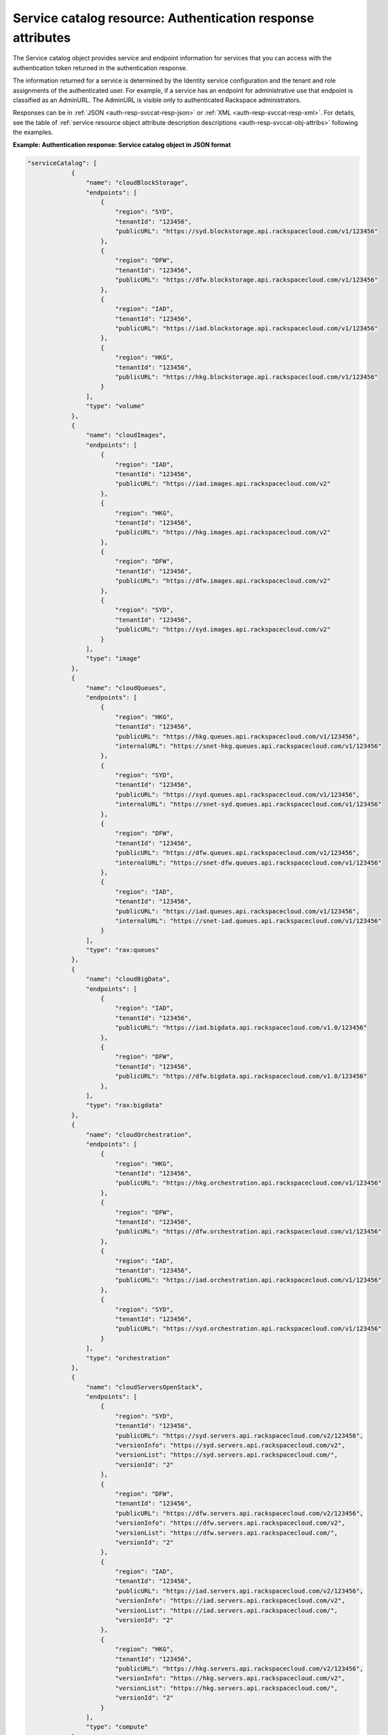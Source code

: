 .. _svccat-resource:

Service catalog resource: Authentication response attributes
------------------------------------------------------------

The Service catalog object provides service and endpoint information for
services that you can access with the authentication token returned in
the authentication response.

The information returned for a service is determined by the Identity
service configuration and the tenant and role assignments of the
authenticated user. For example, if a service has an endpoint for
administrative use that endpoint is classified as an AdminURL. The
AdminURL is visible only to authenticated Rackspace administrators.

Responses can be in :ref:`JSON <auth-resp-svccat-resp-json>` or
:ref:`XML <auth-resp-svccat-resp-xml>`.
For details, see the table of
:ref:`service resource object attribute description
descriptions <auth-resp-svccat-obj-attribs>` following the examples.

.. _auth-resp-svccat-resp-json:

**Example: Authentication response: Service catalog object in JSON
format**

.. code::

    "serviceCatalog": [
                {
                    "name": "cloudBlockStorage",
                    "endpoints": [
                        {
                            "region": "SYD",
                            "tenantId": "123456",
                            "publicURL": "https://syd.blockstorage.api.rackspacecloud.com/v1/123456"
                        },
                        {
                            "region": "DFW",
                            "tenantId": "123456",
                            "publicURL": "https://dfw.blockstorage.api.rackspacecloud.com/v1/123456"
                        },
                        {
                            "region": "IAD",
                            "tenantId": "123456",
                            "publicURL": "https://iad.blockstorage.api.rackspacecloud.com/v1/123456"
                        },
                        {
                            "region": "HKG",
                            "tenantId": "123456",
                            "publicURL": "https://hkg.blockstorage.api.rackspacecloud.com/v1/123456"
                        }
                    ],
                    "type": "volume"
                },
                {
                    "name": "cloudImages",
                    "endpoints": [
                        {
                            "region": "IAD",
                            "tenantId": "123456",
                            "publicURL": "https://iad.images.api.rackspacecloud.com/v2"
                        },
                        {
                            "region": "HKG",
                            "tenantId": "123456",
                            "publicURL": "https://hkg.images.api.rackspacecloud.com/v2"
                        },
                        {
                            "region": "DFW",
                            "tenantId": "123456",
                            "publicURL": "https://dfw.images.api.rackspacecloud.com/v2"
                        },
                        {
                            "region": "SYD",
                            "tenantId": "123456",
                            "publicURL": "https://syd.images.api.rackspacecloud.com/v2"
                        }
                    ],
                    "type": "image"
                },
                {
                    "name": "cloudQueues",
                    "endpoints": [
                        {
                            "region": "HKG",
                            "tenantId": "123456",
                            "publicURL": "https://hkg.queues.api.rackspacecloud.com/v1/123456",
                            "internalURL": "https://snet-hkg.queues.api.rackspacecloud.com/v1/123456"
                        },
                        {
                            "region": "SYD",
                            "tenantId": "123456",
                            "publicURL": "https://syd.queues.api.rackspacecloud.com/v1/123456",
                            "internalURL": "https://snet-syd.queues.api.rackspacecloud.com/v1/123456"
                        },
                        {
                            "region": "DFW",
                            "tenantId": "123456",
                            "publicURL": "https://dfw.queues.api.rackspacecloud.com/v1/123456",
                            "internalURL": "https://snet-dfw.queues.api.rackspacecloud.com/v1/123456"
                        },
                        {
                            "region": "IAD",
                            "tenantId": "123456",
                            "publicURL": "https://iad.queues.api.rackspacecloud.com/v1/123456",
                            "internalURL": "https://snet-iad.queues.api.rackspacecloud.com/v1/123456"
                        }
                    ],
                    "type": "rax:queues"
                },
                {
                    "name": "cloudBigData",
                    "endpoints": [
                        {
                            "region": "IAD",
                            "tenantId": "123456",
                            "publicURL": "https://iad.bigdata.api.rackspacecloud.com/v1.0/123456"
                        },
                        {
                            "region": "DFW",
                            "tenantId": "123456",
                            "publicURL": "https://dfw.bigdata.api.rackspacecloud.com/v1.0/123456"
                        },
                    ],
                    "type": "rax:bigdata"
                },
                {
                    "name": "cloudOrchestration",
                    "endpoints": [
                        {
                            "region": "HKG",
                            "tenantId": "123456",
                            "publicURL": "https://hkg.orchestration.api.rackspacecloud.com/v1/123456"
                        },
                        {
                            "region": "DFW",
                            "tenantId": "123456",
                            "publicURL": "https://dfw.orchestration.api.rackspacecloud.com/v1/123456"
                        },
                        {
                            "region": "IAD",
                            "tenantId": "123456",
                            "publicURL": "https://iad.orchestration.api.rackspacecloud.com/v1/123456"
                        },
                        {
                            "region": "SYD",
                            "tenantId": "123456",
                            "publicURL": "https://syd.orchestration.api.rackspacecloud.com/v1/123456"
                        }
                    ],
                    "type": "orchestration"
                },
                {
                    "name": "cloudServersOpenStack",
                    "endpoints": [
                        {
                            "region": "SYD",
                            "tenantId": "123456",
                            "publicURL": "https://syd.servers.api.rackspacecloud.com/v2/123456",
                            "versionInfo": "https://syd.servers.api.rackspacecloud.com/v2",
                            "versionList": "https://syd.servers.api.rackspacecloud.com/",
                            "versionId": "2"
                        },
                        {
                            "region": "DFW",
                            "tenantId": "123456",
                            "publicURL": "https://dfw.servers.api.rackspacecloud.com/v2/123456",
                            "versionInfo": "https://dfw.servers.api.rackspacecloud.com/v2",
                            "versionList": "https://dfw.servers.api.rackspacecloud.com/",
                            "versionId": "2"
                        },
                        {
                            "region": "IAD",
                            "tenantId": "123456",
                            "publicURL": "https://iad.servers.api.rackspacecloud.com/v2/123456",
                            "versionInfo": "https://iad.servers.api.rackspacecloud.com/v2",
                            "versionList": "https://iad.servers.api.rackspacecloud.com/",
                            "versionId": "2"
                        },
                        {
                            "region": "HKG",
                            "tenantId": "123456",
                            "publicURL": "https://hkg.servers.api.rackspacecloud.com/v2/123456",
                            "versionInfo": "https://hkg.servers.api.rackspacecloud.com/v2",
                            "versionList": "https://hkg.servers.api.rackspacecloud.com/",
                            "versionId": "2"
                        }
                    ],
                    "type": "compute"
                },
                {
                    "name": "autoscale",
                    "endpoints": [
                        {
                            "region": "DFW",
                            "tenantId": "123456",
                            "publicURL": "https://dfw.autoscale.api.rackspacecloud.com/v1.0/123456"
                        },
                        {
                            "region": "HKG",
                            "tenantId": "123456",
                            "publicURL": "https://hkg.autoscale.api.rackspacecloud.com/v1.0/123456"
                        },
                        {
                            "region": "IAD",
                            "tenantId": "123456",
                            "publicURL": "https://iad.autoscale.api.rackspacecloud.com/v1.0/123456"
                        },
                        {
                            "region": "SYD",
                            "tenantId": "123456",
                            "publicURL": "https://syd.autoscale.api.rackspacecloud.com/v1.0/123456"
                        }
                    ],
                    "type": "rax:autoscale"
                },
                {
                    "name": "cloudDatabases",
                    "endpoints": [
                        {
                            "region": "SYD",
                            "tenantId": "123456",
                            "publicURL": "https://syd.databases.api.rackspacecloud.com/v1.0/123456"
                        },
                        {
                            "region": "DFW",
                            "tenantId": "123456",
                            "publicURL": "https://dfw.databases.api.rackspacecloud.com/v1.0/123456"
                        },
                        {
                            "region": "IAD",
                            "tenantId": "123456",
                            "publicURL": "https://iad.databases.api.rackspacecloud.com/v1.0/123456"
                        },
                        {
                            "region": "HKG",
                            "tenantId": "123456",
                            "publicURL": "https://hkg.databases.api.rackspacecloud.com/v1.0/123456"
                        }
                    ],
                    "type": "rax:database"
                },
                {
                    "name": "cloudBackup",
                    "endpoints": [
                        {
                            "region": "IAD",
                            "tenantId": "123456",
                            "publicURL": "https://iad.backup.api.rackspacecloud.com/v1.0/123456"
                        },
                        {
                            "region": "HKG",
                            "tenantId": "123456",
                            "publicURL": "https://hkg.backup.api.rackspacecloud.com/v1.0/123456"
                        },
                        {
                            "region": "SYD",
                            "tenantId": "123456",
                            "publicURL": "https://syd.backup.api.rackspacecloud.com/v1.0/123456"
                        },
                        {
                            "region": "DFW",
                            "tenantId": "123456",
                            "publicURL": "https://dfw.backup.api.rackspacecloud.com/v1.0/123456"
                        }
                    ],
                    "type": "rax:backup"
                },
                {
                    "name": "cloudNetworks",
                    "endpoints": [
                        {
                            "region": "IAD",
                            "tenantId": "123456",
                            "publicURL": "https://iad.networks.api.rackspacecloud.com/v2.0"
                        },
                        {
                            "region": "LON",
                            "tenantId": "123456",
                            "publicURL": "https://lon.networks.api.rackspacecloud.com/v2.0"
                        },
                        {
                            "region": "SYD",
                            "tenantId": "123456",
                            "publicURL": "https://syd.networks.api.rackspacecloud.com/v2.0"
                        },
                        {
                            "region": "DFW",
                            "tenantId": "123456",
                            "publicURL": "https://dfw.networks.api.rackspacecloud.com/v2.0"
                        },
                        {
                            "region": "HKG",
                            "tenantId": "123456",
                            "publicURL": "https://hkg.networks.api.rackspacecloud.com/v2.0"
                        }
                    ],
                    "type": "network"
                },
                {
                    "name": "cloudMetrics",
                    "endpoints": [
                        {
                            "region": "IAD",
                            "tenantId": "123456",
                            "publicURL": "https://global.metrics.api.rackspacecloud.com/v2.0/123456"
                        }
                    ],
                    "type": "rax:cloudmetrics"
                },
                {
                    "name": "cloudLoadBalancers",
                    "endpoints": [
                        {
                            "region": "SYD",
                            "tenantId": "123456",
                            "publicURL": "https://syd.loadbalancers.api.rackspacecloud.com/v1.0/123456"
                        },
                        {
                            "region": "IAD",
                            "tenantId": "123456",
                            "publicURL": "https://iad.loadbalancers.api.rackspacecloud.com/v1.0/123456"
                        },
                        {
                            "region": "HKG",
                            "tenantId": "123456",
                            "publicURL": "https://hkg.loadbalancers.api.rackspacecloud.com/v1.0/123456"
                        },
                        {
                            "region": "DFW",
                            "tenantId": "123456",
                            "publicURL": "https://dfw.loadbalancers.api.rackspacecloud.com/v1.0/123456"
                        }
                    ],
                    "type": "rax:load-balancer"
                },
                {
                    "name": "cloudFeeds",
                    "endpoints": [
                        {
                            "region": "HKG",
                            "tenantId": "123456",
                            "publicURL": "https://hkg.feeds.api.rackspacecloud.com/123456",
                            "internalURL": "https://atom.prod.hkg1.us.ci.rackspace.net/123456"
                        },
                        {
                            "region": "SYD",
                            "tenantId": "123456",
                            "publicURL": "https://syd.feeds.api.rackspacecloud.com/123456",
                            "internalURL": "https://atom.prod.syd2.us.ci.rackspace.net/123456"
                        },
                        {
                            "region": "IAD",
                            "tenantId": "123456",
                            "publicURL": "https://iad.feeds.api.rackspacecloud.com/123456",
                            "internalURL": "https://atom.prod.iad3.us.ci.rackspace.net/123456"
                        },
                        {
                            "region": "DFW",
                            "tenantId": "123456",
                            "publicURL": "https://dfw.feeds.api.rackspacecloud.com/123456",
                            "internalURL": "https://atom.prod.dfw1.us.ci.rackspace.net/123456"
                        }
                    ],
                    "type": "rax:feeds"
                },
                {
                    "name": "cloudMonitoring",
                    "endpoints": [
                        {
                            "tenantId": "123456",
                            "publicURL": "https://monitoring.api.rackspacecloud.com/v1.0/123456"
                        }
                    ],
                    "type": "rax:monitor"
                },
                {
                    "name": "cloudDNS",
                    "endpoints": [
                        {
                            "tenantId": "123456",
                            "publicURL": "https://dns.api.rackspacecloud.com/v1.0/123456"
                        }
                    ],
                    "type": "rax:dns"
                },
                {
                    "name": "cloudServers",
                    "endpoints": [
                        {
                            "tenantId": "123456",
                            "publicURL": "https://servers.api.rackspacecloud.com/v1.0/123456",
                            "versionInfo": "https://servers.api.rackspacecloud.com/v1.0",
                            "versionList": "https://servers.api.rackspacecloud.com/",
                            "versionId": "1.0"
                        }
                    ],
                    "type": "compute"
                },
                {
                    "name": "rackCDN",
                    "endpoints": [
                        {
                            "region": "DFW",
                            "tenantId": "123456",
                            "publicURL": "https://global.cdn.api.rackspacecloud.com/v1.0/123456",
                            "internalURL": "https://global.cdn.api.rackspacecloud.com/v1.0/123456"
                        }
                    ],
                    "type": "rax:cdn"
                },
                {
                    "name": "cloudFilesCDN",
                    "endpoints": [
                        {
                            "region": "DFW",
                            "tenantId": "MossoCloudFS_9c24e3db-52bf-4f26-8dc1-220871796e9f",
                            "publicURL": "https://cdn1.clouddrive.com/v1/MossoCloudFS_9c24e3db-52bf-4f26-8dc1-220871796e9f"
                        },
                        {
                            "region": "SYD",
                            "tenantId": "MossoCloudFS_9c24e3db-52bf-4f26-8dc1-220871796e9f",
                            "publicURL": "https://cdn4.clouddrive.com/v1/MossoCloudFS_9c24e3db-52bf-4f26-8dc1-220871796e9f"
                        },
                        {
                            "region": "HKG",
                            "tenantId": "MossoCloudFS_9c24e3db-52bf-4f26-8dc1-220871796e9f",
                            "publicURL": "https://cdn6.clouddrive.com/v1/MossoCloudFS_9c24e3db-52bf-4f26-8dc1-220871796e9f"
                        },
                        {
                            "region": "IAD",
                            "tenantId": "MossoCloudFS_9c24e3db-52bf-4f26-8dc1-220871796e9f",
                            "publicURL": "https://cdn5.clouddrive.com/v1/MossoCloudFS_9c24e3db-52bf-4f26-8dc1-220871796e9f"
                        }
                    ],
                    "type": "rax:object-cdn"
                },
                {
                    "name": "cloudFiles",
                    "endpoints": [
                        {
                            "region": "DFW",
                            "tenantId": "MossoCloudFS_9c24e3db-52bf-4f26-8dc1-220871796e9f",
                            "publicURL": "https://storage101.dfw1.clouddrive.com/v1/MossoCloudFS_9c24e3db-52bf-4f26-8dc1-220871796e9f",
                            "internalURL": "https://snet-storage101.dfw1.clouddrive.com/v1/MossoCloudFS_9c24e3db-52bf-4f26-8dc1-220871796e9f"
                        },
                        {
                            "region": "SYD",
                            "tenantId": "MossoCloudFS_9c24e3db-52bf-4f26-8dc1-220871796e9f",
                            "publicURL": "https://storage101.syd2.clouddrive.com/v1/MossoCloudFS_9c24e3db-52bf-4f26-8dc1-220871796e9f",
                            "internalURL": "https://snet-storage101.syd2.clouddrive.com/v1/MossoCloudFS_9c24e3db-52bf-4f26-8dc1-220871796e9f"
                        },
                        {
                            "region": "IAD",
                            "tenantId": "MossoCloudFS_9c24e3db-52bf-4f26-8dc1-220871796e9f",
                            "publicURL": "https://storage101.iad3.clouddrive.com/v1/MossoCloudFS_9c24e3db-52bf-4f26-8dc1-220871796e9f",
                            "internalURL": "https://snet-storage101.iad3.clouddrive.com/v1/MossoCloudFS_9c24e3db-52bf-4f26-8dc1-220871796e9f"
                        },
                        {
                            "region": "HKG",
                            "tenantId": "MossoCloudFS_9c24e3db-52bf-4f26-8dc1-220871796e9f",
                            "publicURL": "https://storage101.hkg1.clouddrive.com/v1/MossoCloudFS_9c24e3db-52bf-4f26-8dc1-220871796e9f",
                            "internalURL": "https://snet-storage101.hkg1.clouddrive.com/v1/MossoCloudFS_9c24e3db-52bf-4f26-8dc1-220871796e9f"
                        }
                    ],
                    "type": "object-store"
                }
             ]



.. _auth-resp-svccat-resp-xml:

**Example: Authentication response: Service catalog object in XML
format**

.. code::

    <serviceCatalog>
        <service type="volume" name="cloudBlockStorage">
            <endpoint region="SYD" tenantId="123456" publicURL="https://syd.blockstorage.api.rackspacecloud.com/v1/123456"/>
            <endpoint region="DFW" tenantId="123456" publicURL="https://dfw.blockstorage.api.rackspacecloud.com/v1/123456"/>
            <endpoint region="IAD" tenantId="123456" publicURL="https://iad.blockstorage.api.rackspacecloud.com/v1/123456"/>
            <endpoint region="HKG" tenantId="123456" publicURL="https://hkg.blockstorage.api.rackspacecloud.com/v1/123456"/>
        </service>
        <service type="image" name="cloudImages">
            <endpoint region="IAD" tenantId="123456" publicURL="https://iad.images.api.rackspacecloud.com/v2"/>
            <endpoint region="HKG" tenantId="123456" publicURL="https://hkg.images.api.rackspacecloud.com/v2"/>
            <endpoint region="DFW" tenantId="123456" publicURL="https://dfw.images.api.rackspacecloud.com/v2"/>
            <endpoint region="SYD" tenantId="123456" publicURL="https://syd.images.api.rackspacecloud.com/v2"/>
        </service>
        <service type="rax:queues" name="cloudQueues">
            <endpoint region="HKG" tenantId="123456" publicURL="https://hkg.queues.api.rackspacecloud.com/v1/123456"
                internalURL="https://snet-hkg.queues.api.rackspacecloud.com/v1/123456"/>
            <endpoint region="SYD" tenantId="123456" publicURL="https://syd.queues.api.rackspacecloud.com/v1/123456"
                internalURL="https://snet-syd.queues.api.rackspacecloud.com/v1/123456"/>
            <endpoint region="DFW" tenantId="123456" publicURL="https://dfw.queues.api.rackspacecloud.com/v1/123456"
                internalURL="https://snet-dfw.queues.api.rackspacecloud.com/v1/123456"/>
            <endpoint region="IAD" tenantId="123456" publicURL="https://iad.queues.api.rackspacecloud.com/v1/123456"
                internalURL="https://snet-iad.queues.api.rackspacecloud.com/v1/123456"/>
        </service>
        <service type="rax:bigdata" name="cloudBigData">
            <endpoint region="IAD" tenantId="123456" publicURL="https://iad.bigdata.api.rackspacecloud.com/v1.0/123456"/>
            <endpoint region="DFW" tenantId="123456" publicURL="https://dfw.bigdata.api.rackspacecloud.com/v1.0/123456"/>
        </service>
        <service type="orchestration" name="cloudOrchestration">
            <endpoint region="HKG" tenantId="123456" publicURL="https://hkg.orchestration.api.rackspacecloud.com/v1/123456"/>
            <endpoint region="DFW" tenantId="123456" publicURL="https://dfw.orchestration.api.rackspacecloud.com/v1/123456"/>
            <endpoint region="IAD" tenantId="123456" publicURL="https://iad.orchestration.api.rackspacecloud.com/v1/123456"/>
            <endpoint region="SYD" tenantId="123456" publicURL="https://syd.orchestration.api.rackspacecloud.com/v1/123456"/>
        </service>
        <service type="compute" name="cloudServersOpenStack">
            <endpoint region="SYD" tenantId="123456" publicURL="https://syd.servers.api.rackspacecloud.com/v2/123456">
                <version id="2" info="https://syd.servers.api.rackspacecloud.com/v2" list="https://syd.servers.api.rackspacecloud.com/"/>
            </endpoint>
            <endpoint region="DFW" tenantId="123456" publicURL="https://dfw.servers.api.rackspacecloud.com/v2/123456">
                <version id="2" info="https://dfw.servers.api.rackspacecloud.com/v2" list="https://dfw.servers.api.rackspacecloud.com/"/>
            </endpoint>
            <endpoint region="IAD" tenantId="123456" publicURL="https://iad.servers.api.rackspacecloud.com/v2/123456">
                <version id="2" info="https://iad.servers.api.rackspacecloud.com/v2" list="https://iad.servers.api.rackspacecloud.com/"/>
            </endpoint>
            <endpoint region="HKG" tenantId="123456" publicURL="https://hkg.servers.api.rackspacecloud.com/v2/123456">
                <version id="2" info="https://hkg.servers.api.rackspacecloud.com/v2" list="https://hkg.servers.api.rackspacecloud.com/"/>
            </endpoint>
        </service>
        <service type="rax:autoscale" name="autoscale">
            <endpoint region="DFW" tenantId="123456" publicURL="https://dfw.autoscale.api.rackspacecloud.com/v1.0/123456"/>
            <endpoint region="HKG" tenantId="123456" publicURL="https://hkg.autoscale.api.rackspacecloud.com/v1.0/123456"/>
            <endpoint region="IAD" tenantId="123456" publicURL="https://iad.autoscale.api.rackspacecloud.com/v1.0/123456"/>
            <endpoint region="SYD" tenantId="123456" publicURL="https://syd.autoscale.api.rackspacecloud.com/v1.0/123456"/>
        </service>
        <service type="rax:database" name="cloudDatabases">
            <endpoint region="SYD" tenantId="123456" publicURL="https://syd.databases.api.rackspacecloud.com/v1.0/123456"/>
            <endpoint region="DFW" tenantId="123456" publicURL="https://dfw.databases.api.rackspacecloud.com/v1.0/123456"/>
            <endpoint region="IAD" tenantId="123456" publicURL="https://iad.databases.api.rackspacecloud.com/v1.0/123456"/>
            <endpoint region="HKG" tenantId="123456" publicURL="https://hkg.databases.api.rackspacecloud.com/v1.0/123456"/>
        </service>
        <service type="rax:backup" name="cloudBackup">
            <endpoint region="IAD" tenantId="123456" publicURL="https://iad.backup.api.rackspacecloud.com/v1.0/123456"/>
            <endpoint region="HKG" tenantId="123456" publicURL="https://hkg.backup.api.rackspacecloud.com/v1.0/123456"/>
            <endpoint region="SYD" tenantId="123456" publicURL="https://syd.backup.api.rackspacecloud.com/v1.0/123456"/>
            <endpoint region="DFW" tenantId="123456" publicURL="https://dfw.backup.api.rackspacecloud.com/v1.0/123456"/>
        </service>
        <service type="network" name="cloudNetworks">
            <endpoint region="IAD" tenantId="123456" publicURL="https://iad.networks.api.rackspacecloud.com/v2.0"/>
            <endpoint region="LON" tenantId="123456" publicURL="https://lon.networks.api.rackspacecloud.com/v2.0"/>
            <endpoint region="SYD" tenantId="123456" publicURL="https://syd.networks.api.rackspacecloud.com/v2.0"/>
            <endpoint region="DFW" tenantId="123456" publicURL="https://dfw.networks.api.rackspacecloud.com/v2.0"/>
            <endpoint region="HKG" tenantId="123456" publicURL="https://hkg.networks.api.rackspacecloud.com/v2.0"/>
        </service>
        <service type="rax:cloudmetrics" name="cloudMetrics">
            <endpoint region="IAD" tenantId="123456" publicURL="https://global.metrics.api.rackspacecloud.com/v2.0/123456"/>
        </service>
        <service type="rax:load-balancer" name="cloudLoadBalancers">
            <endpoint region="SYD" tenantId="123456" publicURL="https://syd.loadbalancers.api.rackspacecloud.com/v1.0/123456"/>
            <endpoint region="IAD" tenantId="123456" publicURL="https://iad.loadbalancers.api.rackspacecloud.com/v1.0/123456"/>
            <endpoint region="HKG" tenantId="123456" publicURL="https://hkg.loadbalancers.api.rackspacecloud.com/v1.0/123456"/>
            <endpoint region="DFW" tenantId="123456" publicURL="https://dfw.loadbalancers.api.rackspacecloud.com/v1.0/123456"/>
        </service>
        <service type="rax:feeds" name="cloudFeeds">
            <endpoint region="HKG" tenantId="123456" publicURL="https://hkg.feeds.api.rackspacecloud.com/123456"
                internalURL="https://atom.prod.hkg1.us.ci.rackspace.net/123456"/>
            <endpoint region="SYD" tenantId="123456" publicURL="https://syd.feeds.api.rackspacecloud.com/123456"
                internalURL="https://atom.prod.syd2.us.ci.rackspace.net/123456"/>
            <endpoint region="IAD" tenantId="123456" publicURL="https://iad.feeds.api.rackspacecloud.com/123456"
                internalURL="https://atom.prod.iad3.us.ci.rackspace.net/123456"/>
            <endpoint region="DFW" tenantId="123456" publicURL="https://dfw.feeds.api.rackspacecloud.com/123456"
                internalURL="https://atom.prod.dfw1.us.ci.rackspace.net/123456"/>
        </service>
        <service type="rax:monitor" name="cloudMonitoring">
            <endpoint tenantId="123456" publicURL="https://monitoring.api.rackspacecloud.com/v1.0/123456"/>
        </service>
        <service type="rax:dns" name="cloudDNS">
            <endpoint tenantId="123456" publicURL="https://dns.api.rackspacecloud.com/v1.0/123456"/>
        </service>
        <service type="compute" name="cloudServers">
            <endpoint tenantId="123456" publicURL="https://servers.api.rackspacecloud.com/v1.0/123456">
                <version id="1.0" info="https://servers.api.rackspacecloud.com/v1.0" list="https://servers.api.rackspacecloud.com/"/>
            </endpoint>
        </service>
        <service type="rax:cdn" name="rackCDN">
            <endpoint region="DFW" tenantId="123456" publicURL="https://global.cdn.api.rackspacecloud.com/v1.0/123456"
                internalURL="https://global.cdn.api.rackspacecloud.com/v1.0/123456"/>
        </service>
        <service type="rax:object-cdn" name="cloudFilesCDN">
            <endpoint region="DFW" tenantId="MossoCloudFS_9c24e3db-52bf-4f26-8dc1-220871796e9f"
                publicURL="https://cdn1.clouddrive.com/v1/MossoCloudFS_9c24e3db-52bf-4f26-8dc1-220871796e9f"/>
            <endpoint region="SYD" tenantId="MossoCloudFS_9c24e3db-52bf-4f26-8dc1-220871796e9f"
                publicURL="https://cdn4.clouddrive.com/v1/MossoCloudFS_9c24e3db-52bf-4f26-8dc1-220871796e9f"/>
            <endpoint region="HKG" tenantId="MossoCloudFS_9c24e3db-52bf-4f26-8dc1-220871796e9f"
                publicURL="https://cdn6.clouddrive.com/v1/MossoCloudFS_9c24e3db-52bf-4f26-8dc1-220871796e9f"/>
            <endpoint region="IAD" tenantId="MossoCloudFS_9c24e3db-52bf-4f26-8dc1-220871796e9f"
                publicURL="https://cdn5.clouddrive.com/v1/MossoCloudFS_9c24e3db-52bf-4f26-8dc1-220871796e9f"/>
        </service>
        <service type="object-store" name="cloudFiles">
            <endpoint region="DFW" tenantId="MossoCloudFS_9c24e3db-52bf-4f26-8dc1-220871796e9f"
                publicURL="https://storage101.dfw1.clouddrive.com/v1/MossoCloudFS_9c24e3db-52bf-4f26-8dc1-220871796e9f"
                internalURL="https://snet-storage101.dfw1.clouddrive.com/v1/MossoCloudFS_9c24e3db-52bf-4f26-8dc1-220871796e9f"/>
            <endpoint region="SYD" tenantId="MossoCloudFS_9c24e3db-52bf-4f26-8dc1-220871796e9f"
                publicURL="https://storage101.syd2.clouddrive.com/v1/MossoCloudFS_9c24e3db-52bf-4f26-8dc1-220871796e9f"
                internalURL="https://snet-storage101.syd2.clouddrive.com/v1/MossoCloudFS_9c24e3db-52bf-4f26-8dc1-220871796e9f"/>
            <endpoint region="IAD" tenantId="MossoCloudFS_9c24e3db-52bf-4f26-8dc1-220871796e9f"
                publicURL="https://storage101.iad3.clouddrive.com/v1/MossoCloudFS_9c24e3db-52bf-4f26-8dc1-220871796e9f"
                internalURL="https://snet-storage101.iad3.clouddrive.com/v1/MossoCloudFS_9c24e3db-52bf-4f26-8dc1-220871796e9f"/>
            <endpoint region="HKG" tenantId="MossoCloudFS_9c24e3db-52bf-4f26-8dc1-220871796e9f"
                publicURL="https://storage101.hkg1.clouddrive.com/v1/MossoCloudFS_9c24e3db-52bf-4f26-8dc1-220871796e9f"
                internalURL="https://snet-storage101.hkg1.clouddrive.com/v1/MossoCloudFS_9c24e3db-52bf-4f26-8dc1-220871796e9f"/>
        </service>
    </serviceCatalog>


The user object returns a service catalog with the collection of services that the user
can access. Each service object includes an endpoint object with information about the
service region, tenant, and service access endpoints.


.. _auth-resp-svccat-obj-attribs:

**Table: Authentication response: Service object attributes**

+-----------+--------+------------------------------------------------------------------------------------------+
| Attribute | Type   | Description                                                                              |
+===========+========+==========================================================================================+
|service    | Object | Returns information about the service                                                    |
+-----------+--------+------------------------------------------------------------------------------------------+
|service.   | String | The service name attribute identifies each unique service in the,catalog. Service names  |
|**name**   |        | are defined in the Identity Service configuration,and do not change. However,            |
|           |        | new services of the same service type can be,added to the catalog with new names.        |
|           |        |                                                                                          |
+-----------+--------+------------------------------------------------------------------------------------------+
|service.   | String | The type of service provided at the specified endpoint,, compute, object-store,          |
|**type**   |        | or rax:loadbalancer for example. Service types categorize the services                   |
|           |        | registered with OpenStack or custom types,registered with the Rackspace                  |
|           |        | Cloud Identity service. For a list of service types,                                     |
|           |        | see :ref:`Service Types <service-types-in-catalog>`.                                     |
+-----------+--------+------------------------------------------------------------------------------------------+

.. important::
   Use service type as the primary value for locating a service. If multiple endpoints of
   the same service type exist in the same region, use service name as the tiebreaker.
   See :ref:`Suggested workflow for processing a Service Catalog <auth-svccat-workflow>`.

.. _auth-resp-svccat-endpoint-obj-attribs:

**Table: Authentication response: Endpoint catalog object attributes**

+---------------+--------+--------------------------------------------------------------------------------------+
| Attribute     | Type   | Description                                                                          |
+===============+========+======================================================================================+
|endpoint       | Object | Returns information to access the specified service.                                 |
+---------------+--------+--------------------------------------------------------------------------------------+
|endpoint.\     | String | The location of the Rackspace data center where the specified service is hosted.     |
|**region**     |        | Accessing a service from a regional endpoint allows clients to provision resources   |
|               |        | in a manner that provides high availability.                                         |
+---------------+--------+--------------------------------------------------------------------------------------+
|endpoint.\     | String | Some services recognize specification of a tenant. If a service recognizes tenants,  |
|**tenantId**   |        | the format of the tenant specification is defined only by the service. For details   |
|               |        | about whether and how to specify a tenant, check the documentation for the           |
|               |        | service you are using.                                                               |
+---------------+--------+--------------------------------------------------------------------------------------+
|endpoint.\     | URI    | An endpoint can be assigned public, internal, and administrative service URLs.       |
|**publicURL**  |        | Access to a public URL usually incurs traffic charges. Internal and admin URLs       |
|**internalURL**|        | are accessible only to services within the same region. Access to an internal URL    |
|**AdminURL**   |        | is free of charge.                                                                   |
|**internalURL**|        |                                                                                      |
|               |        | The URL includes the API version and tenant ID for services that require it.         |
|               |        | For example, in the ``https://iad.servers.api.rackspacecloud.com/v2/12345`` URL,     |
|               |        | the version ID is 2 and the tenant ID is 12345. (The tenant ID is also referred      |
|               |        | to as the account number.)                                                           |
+---------------+--------+--------------------------------------------------------------------------------------+
|endpoint.\     | String | Specifies the API version for the endpoint. The API version is also included in      |
|**versionId**  |        | the URL to access the service.                                                       |
+---------------+--------+--------------------------------------------------------------------------------------+
|endpoint.\     | URI    | URI to get information about the specified API version. You can also retrieve        |
|**versionInfo**|        | information about an API version by using the Show version details API operation     |
|               |        | for the specified service--for example, ``GET endpointURL// version_number``.        |
+---------------+--------+--------------------------------------------------------------------------------------+
|endpoint.\     | URI    | URI to get information about all versions. You can also retrieve this information    |
|**versionList**|        | by using the List versions API operation for the specified service,                  |
|               |        | ``GET endpointURL`` for example.                                                     |
+---------------+--------+--------------------------------------------------------------------------------------+

